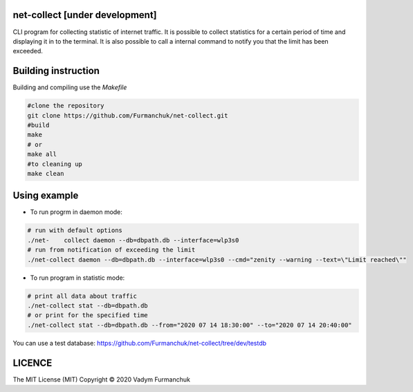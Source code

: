 net-collect [under development]
-----------------------------------------------------------------------

CLI program for collecting statistic of internet traffic. It is possible to collect statistics for a certain period of time and displaying it in to the terminal. It is also possible to call a internal command to notify you that the limit has been exceeded.

Building instruction
-----------------------------------------------------------------------
Building and compiling use the *Makefile*


.. code-block:: bash

    #clone the repository
    git clone https://github.com/Furmanchuk/net-collect.git
    #build 
    make
    # or
    make all
    #to cleaning up
    make clean

Using example
-----------------------------------------------------------------------
- To run progrm in daemon mode:

.. code-block:: bash

    # run with default options
    ./net-    collect daemon --db=dbpath.db --interface=wlp3s0
    # run from notification of exceeding the limit
    ./net-collect daemon --db=dbpath.db --interface=wlp3s0 --cmd="zenity --warning --text=\"Limit reached\""
    
- To run program in statistic mode:  

.. code-block:: bash

    # print all data about traffic
    ./net-collect stat --db=dbpath.db
    # or print for the specified time
    ./net-collect stat --db=dbpath.db --from="2020 07 14 18:30:00" --to="2020 07 14 20:40:00"

You can use a test database: https://github.com/Furmanchuk/net-collect/tree/dev/testdb

LICENCE
-----------------------------------------------------------------------
The MIT License (MIT)  Copyright © 2020 Vadym Furmanchuk

